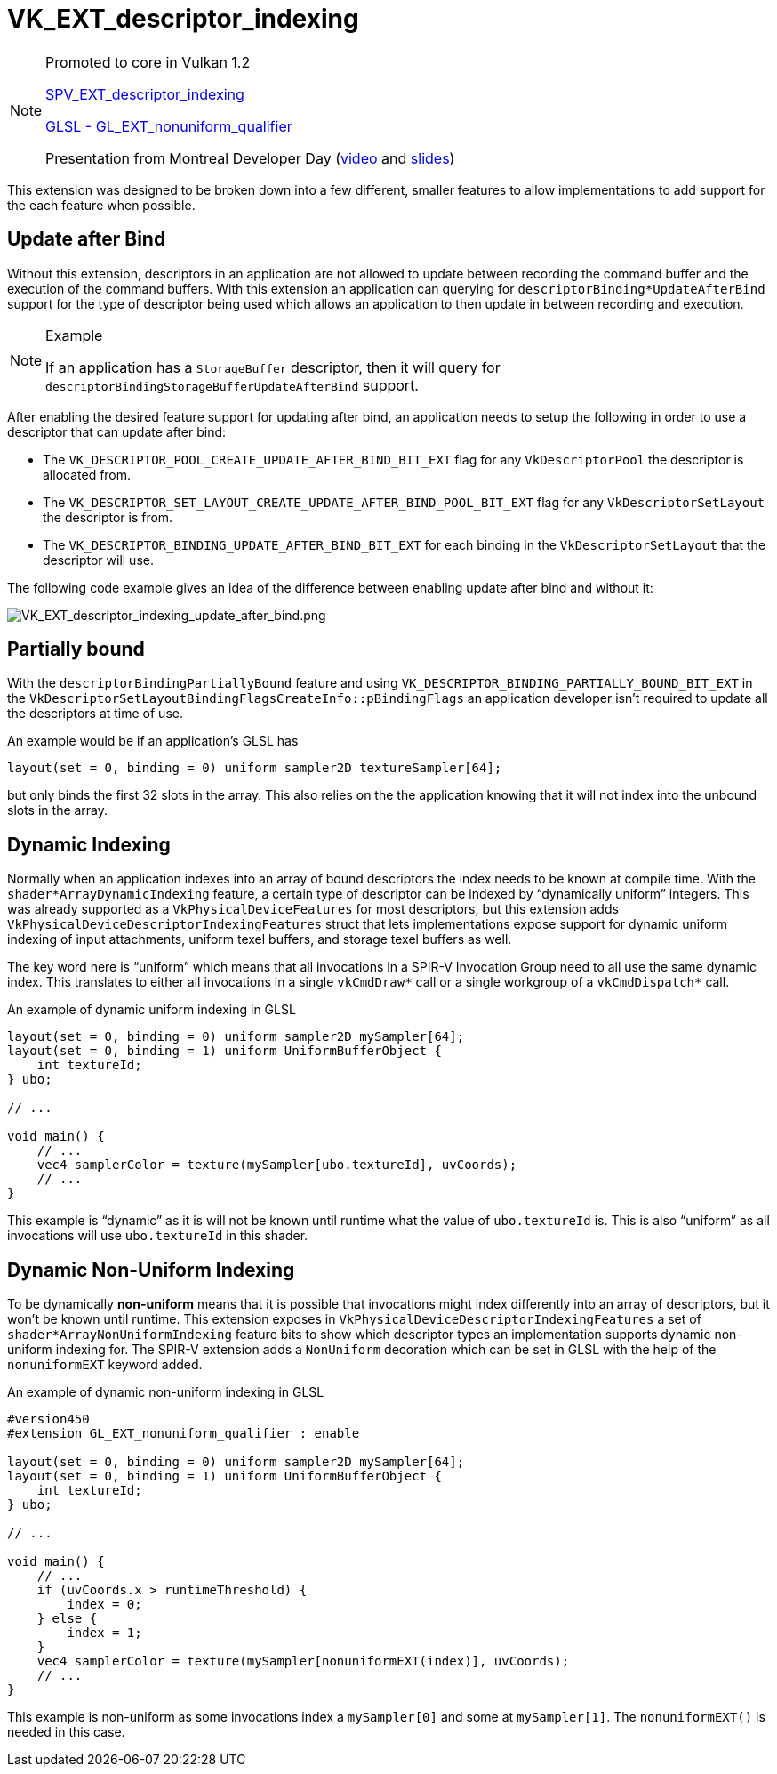// Copyright 2019-2021 The Khronos Group, Inc.
// SPDX-License-Identifier: CC-BY-4.0

[[VK_EXT_descriptor_indexing]]
= VK_EXT_descriptor_indexing

[NOTE]
====
Promoted to core in Vulkan 1.2

link:https://htmlpreview.github.io/?https://github.com/KhronosGroup/SPIRV-Registry/blob/master/extensions/EXT/SPV_EXT_descriptor_indexing.html[SPV_EXT_descriptor_indexing]

link:https://github.com/KhronosGroup/GLSL/blob/master/extensions/ext/GL_EXT_nonuniform_qualifier.txt[GLSL - GL_EXT_nonuniform_qualifier]

Presentation from Montreal Developer Day (link:https://www.youtube.com/watch?v=tXipcoeuNh4[video] and link:https://www.khronos.org/assets/uploads/developers/library/2018-vulkan-devday/11-DescriptorUpdateTemplates.pdf[slides])
====

This extension was designed to be broken down into a few different, smaller features to allow implementations to add support for the each feature when possible.

== Update after Bind

Without this extension, descriptors in an application are not allowed to update between recording the command buffer and the execution of the command buffers. With this extension an application can querying for `descriptorBinding*UpdateAfterBind` support for the type of descriptor being used which allows an application to then update in between recording and execution.

[NOTE]
.Example
====
If an application has a `StorageBuffer` descriptor, then it will query for `descriptorBindingStorageBufferUpdateAfterBind` support.
====

After enabling the desired feature support for updating after bind, an application needs to setup the following in order to use a descriptor that can update after bind:

  * The `VK_DESCRIPTOR_POOL_CREATE_UPDATE_AFTER_BIND_BIT_EXT` flag for any `VkDescriptorPool` the descriptor is allocated from.
  * The `VK_DESCRIPTOR_SET_LAYOUT_CREATE_UPDATE_AFTER_BIND_POOL_BIT_EXT` flag for any `VkDescriptorSetLayout` the descriptor is from.
  * The `VK_DESCRIPTOR_BINDING_UPDATE_AFTER_BIND_BIT_EXT` for each binding in the `VkDescriptorSetLayout` that the descriptor will use.

The following code example gives an idea of the difference between enabling update after bind and without it:

image::images/VK_EXT_descriptor_indexing_update_after_bind.png[VK_EXT_descriptor_indexing_update_after_bind.png]

== Partially bound

With the `descriptorBindingPartiallyBound` feature and using `VK_DESCRIPTOR_BINDING_PARTIALLY_BOUND_BIT_EXT` in the `VkDescriptorSetLayoutBindingFlagsCreateInfo::pBindingFlags` an application developer isn't required to update all the descriptors at time of use.

An example would be if an application's GLSL has

[source,glsl]
----
layout(set = 0, binding = 0) uniform sampler2D textureSampler[64];
----

but only binds the first 32 slots in the array. This also relies on the the application knowing that it will not index into the unbound slots in the array.

== Dynamic Indexing

Normally when an application indexes into an array of bound descriptors the index needs to be known at compile time. With the `shader*ArrayDynamicIndexing` feature, a certain type of descriptor can be indexed by "`dynamically uniform`" integers. This was already supported as a `VkPhysicalDeviceFeatures` for most descriptors, but this extension adds `VkPhysicalDeviceDescriptorIndexingFeatures` struct that lets implementations expose support for dynamic uniform indexing of input attachments, uniform texel buffers, and storage texel buffers as well.

The key word here is "`uniform`" which means that all invocations in a SPIR-V Invocation Group need to all use the same dynamic index. This translates to either all invocations in a single `vkCmdDraw*` call or a single workgroup of a `vkCmdDispatch*` call.

An example of dynamic uniform indexing in GLSL

[source,glsl]
----
layout(set = 0, binding = 0) uniform sampler2D mySampler[64];
layout(set = 0, binding = 1) uniform UniformBufferObject {
    int textureId;
} ubo;

// ...

void main() {
    // ...
    vec4 samplerColor = texture(mySampler[ubo.textureId], uvCoords);
    // ...
}
----

This example is "`dynamic`" as it is will not be known until runtime what the value of `ubo.textureId` is. This is also "`uniform`" as all invocations will use `ubo.textureId` in this shader.

== Dynamic Non-Uniform Indexing

To be dynamically **non-uniform** means that it is possible that invocations might index differently into an array of descriptors, but it won't be known until runtime. This extension exposes in `VkPhysicalDeviceDescriptorIndexingFeatures` a set of `shader*ArrayNonUniformIndexing` feature bits to show which descriptor types an implementation supports dynamic non-uniform indexing for. The SPIR-V extension adds a `NonUniform` decoration which can be set in GLSL with the help of the `nonuniformEXT` keyword added.

An example of dynamic non-uniform indexing in GLSL

[source,glsl]
----
#version450
#extension GL_EXT_nonuniform_qualifier : enable

layout(set = 0, binding = 0) uniform sampler2D mySampler[64];
layout(set = 0, binding = 1) uniform UniformBufferObject {
    int textureId;
} ubo;

// ...

void main() {
    // ...
    if (uvCoords.x > runtimeThreshold) {
        index = 0;
    } else {
        index = 1;
    }
    vec4 samplerColor = texture(mySampler[nonuniformEXT(index)], uvCoords);
    // ...
}
----

This example is non-uniform as some invocations index a `mySampler[0]` and some at `mySampler[1]`. The `nonuniformEXT()` is needed in this case.
